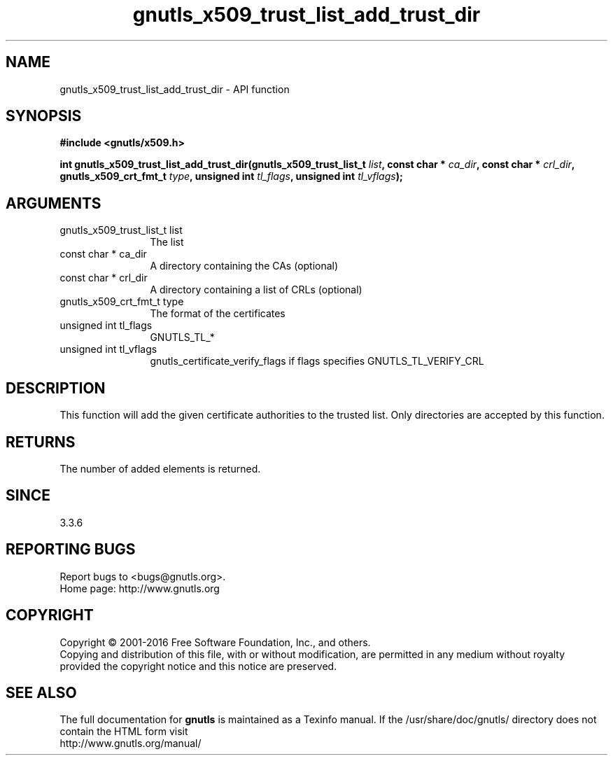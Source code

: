 .\" DO NOT MODIFY THIS FILE!  It was generated by gdoc.
.TH "gnutls_x509_trust_list_add_trust_dir" 3 "3.5.3" "gnutls" "gnutls"
.SH NAME
gnutls_x509_trust_list_add_trust_dir \- API function
.SH SYNOPSIS
.B #include <gnutls/x509.h>
.sp
.BI "int gnutls_x509_trust_list_add_trust_dir(gnutls_x509_trust_list_t " list ", const char * " ca_dir ", const char * " crl_dir ", gnutls_x509_crt_fmt_t " type ", unsigned int " tl_flags ", unsigned int " tl_vflags ");"
.SH ARGUMENTS
.IP "gnutls_x509_trust_list_t list" 12
The list
.IP "const char * ca_dir" 12
A directory containing the CAs (optional)
.IP "const char * crl_dir" 12
A directory containing a list of CRLs (optional)
.IP "gnutls_x509_crt_fmt_t type" 12
The format of the certificates
.IP "unsigned int tl_flags" 12
GNUTLS_TL_*
.IP "unsigned int tl_vflags" 12
gnutls_certificate_verify_flags if flags specifies GNUTLS_TL_VERIFY_CRL
.SH "DESCRIPTION"
This function will add the given certificate authorities
to the trusted list. Only directories are accepted by
this function.
.SH "RETURNS"
The number of added elements is returned.
.SH "SINCE"
3.3.6
.SH "REPORTING BUGS"
Report bugs to <bugs@gnutls.org>.
.br
Home page: http://www.gnutls.org

.SH COPYRIGHT
Copyright \(co 2001-2016 Free Software Foundation, Inc., and others.
.br
Copying and distribution of this file, with or without modification,
are permitted in any medium without royalty provided the copyright
notice and this notice are preserved.
.SH "SEE ALSO"
The full documentation for
.B gnutls
is maintained as a Texinfo manual.
If the /usr/share/doc/gnutls/
directory does not contain the HTML form visit
.B
.IP http://www.gnutls.org/manual/
.PP
